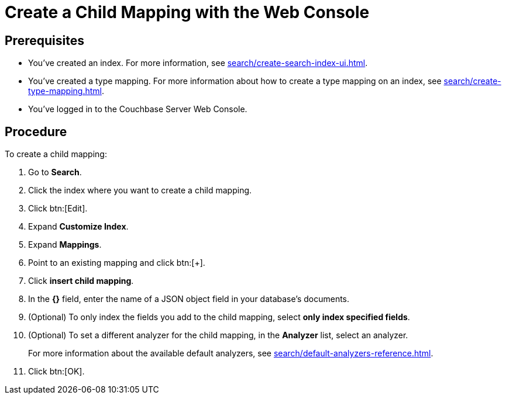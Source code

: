 = Create a Child Mapping with the Web Console
:page-topic-type: guide

== Prerequisites 

* You've created an index.
For more information, see xref:search/create-search-index-ui.adoc[].

* You've created a type mapping. 
For more information about how to create a type mapping on an index, see xref:search/create-type-mapping.adoc[].

* You've logged in to the Couchbase Server Web Console. 

== Procedure 

To create a child mapping: 

. Go to *Search*.
. Click the index where you want to create a child mapping.
. Click btn:[Edit].
. Expand *Customize Index*. 
. Expand *Mappings*. 
. Point to an existing mapping and click btn:[+].
. Click *insert child mapping*. 
. In the *{}* field, enter the name of a JSON object field in your database's documents. 
. (Optional) To only index the fields you add to the child mapping, select *only index specified fields*. 
. (Optional) To set a different analyzer for the child mapping, in the *Analyzer* list, select an analyzer.
+
For more information about the available default analyzers, see xref:search/default-analyzers-reference.adoc[]. 
. Click btn:[OK].